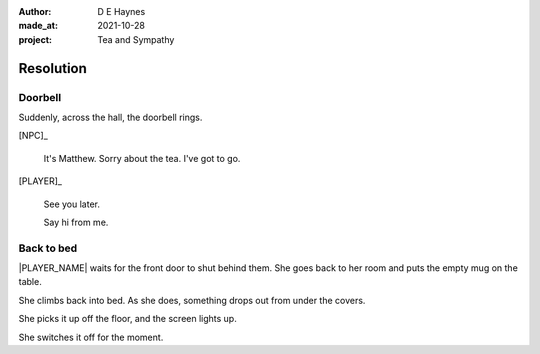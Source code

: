:author:    D E Haynes
:made_at:   2021-10-28
:project:   Tea and Sympathy

.. entity:: PLAYER
   :types:  tas.types.Character
   :states: tas.types.Motivation.player

.. entity:: NPC
   :types:  tas.types.Character
   :states: tas.types.Motivation.acting

.. entity:: DRAMA
   :types:  tas.drama.Sympathy
   :states: tas.types.Journey.reward
            tas.types.Operation.prompt

.. entity:: SETTINGS
   :types:  balladeer.Settings

Resolution
==========

Doorbell
--------

.. condition:: DRAMA.state 0

Suddenly, across the hall, the doorbell rings.

[NPC]_

    It's Matthew. Sorry about the tea. I've got to go.

[PLAYER]_

    See you later.

    Say hi from me.

.. property:: DRAMA.state 1
.. property:: PLAYER.state tas.types.Location.bedroom

Back to bed
-----------

.. condition:: DRAMA.state 1

|PLAYER_NAME| waits for the front door to shut behind them.
She goes back to her room and puts the empty mug on the table.

She climbs back into bed. As she does, something drops out from under the covers.

She picks it up off the floor, and the screen lights up.

She switches it off for the moment.

.. property:: DRAMA.prompt Press Return
.. property:: DRAMA.state tas.types.Operation.ending

.. |NPC_NAME| property:: NPC.name
.. |PLAYER_NAME| property:: PLAYER.name
